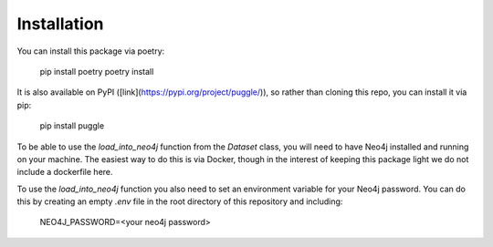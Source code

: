 Installation
============

You can install this package via poetry:

   pip install poetry
   poetry install

It is also available on PyPI ([link](https://pypi.org/project/puggle/)), so rather than cloning this repo, you can install it via pip:

   pip install puggle

To be able to use the `load_into_neo4j` function from the `Dataset` class, you will need to have Neo4j installed and running on your machine. The easiest way to do this is via Docker, though in the interest of keeping this package light we do not include a dockerfile here.

To use the `load_into_neo4j` function you also need to set an environment variable for your Neo4j password. You can do this by creating an empty `.env` file in the root directory of this repository and including:

   NEO4J_PASSWORD=<your neo4j password>

